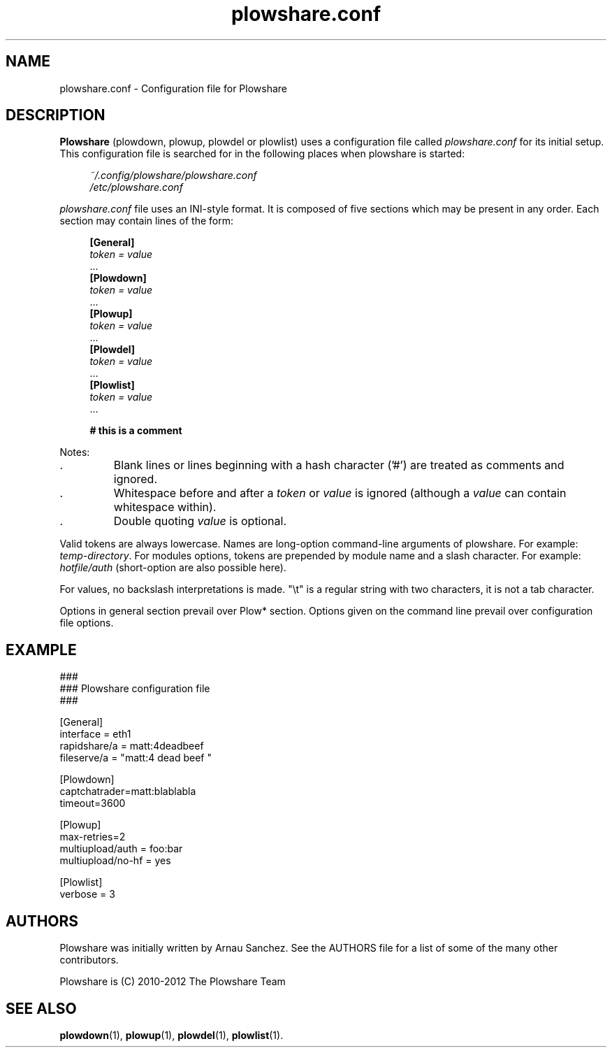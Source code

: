 .\" Copyright (c) 2011 Plowshare Team
.\"
.\" This is free documentation; you can redistribute it and/or
.\" modify it under the terms of the GNU General Public License as
.\" published by the Free Software Foundation; either version 3 of
.\" the License, or (at your option) any later version.
.\"
.\" The GNU General Public License's references to "object code"
.\" and "executables" are to be interpreted as the output of any
.\" document formatting or typesetting system, including
.\" intermediate and printed output.
.\"
.\" This manual is distributed in the hope that it will be useful,
.\" but WITHOUT ANY WARRANTY; without even the implied warranty of
.\" MERCHANTABILITY or FITNESS FOR A PARTICULAR PURPOSE.  See the
.\" GNU General Public License for more details.
.\"
.\" You should have received a copy of the GNU General Public
.\" License along with this manual; if not, see
.\" <http://www.gnu.org/licenses/>.
.\" 
.\" Based on:
.\"   - xorg.conf.5
.\"   - sysctl.conf.5

.TH "plowshare.conf" "5" "January 27, 2012" "GPL" "Plowshare GIT-snapshot"

.SH NAME
plowshare.conf \- Configuration file for Plowshare

.SH DESCRIPTION
.B Plowshare
(plowdown, plowup, plowdel or plowlist) uses a configuration file called 
.I plowshare.conf
for its initial setup. This configuration file is searched for in the following places when plowshare is started:
.PP
.RS 4
.nf
.I ~/.config/plowshare/plowshare.conf
.I /etc/plowshare.conf
.fi
.RE
.PP
.I plowshare.conf
file uses an INI-style format. It is composed of five sections which may be present in any order. Each section may contain lines of the form:
.PP
.RS 4
.nf
.B [General]
.RI "    " token " " = " " value
    ...
.B [Plowdown]
.RI "    " token " " = " " value
    ...
.B [Plowup]
.RI "    " token " " = " " value
    ...
.B [Plowdel]
.RI "    " token " " = " " value
    ...
.B [Plowlist]
.RI "    " token " " = " " value
    ...

.B # this is a comment
.fi
.RE
.PP
Notes:
.IP .
Blank lines or lines beginning with a hash character ('#') are treated as comments and ignored.
.IP .
Whitespace before and after a \fItoken\fP or \fIvalue\fP is ignored (although a \fIvalue\fP can contain whitespace within).
.IP .
Double quoting \fIvalue\fP is optional.
.PP
Valid tokens are always lowercase.
Names are long-option command-line arguments of plowshare. For example: \fItemp-directory\fP.
For modules options, tokens are prepended by module name and a slash character. For example: \fIhotfile/auth\fP (short-option are also possible here).

For values, no backslash interpretations is made. "\\t" is a regular string with two characters, it is not a tab character.

Options in general section prevail over Plow* section. Options given on the command line prevail over configuration file options.

.\" ****************************************************************************
.\" * Example                                                                  *
.\" ****************************************************************************
.SH EXAMPLE
.PP
.nf
###
### Plowshare configuration file
###

[General]
interface = eth1
rapidshare/a = matt:4deadbeef
fileserve/a = "matt:4 dead beef "

[Plowdown]
captchatrader=matt:blablabla
timeout=3600

[Plowup]
max-retries=2
multiupload/auth = foo:bar
multiupload/no-hf = yes

[Plowlist]
verbose = 3
.fi

.\" ****************************************************************************
.\" * Authors / See Also                                                       *
.\" ****************************************************************************
.SH AUTHORS
Plowshare was initially written by Arnau Sanchez. See the AUTHORS file for a list of some of the many other contributors.

Plowshare is (C) 2010-2012 The Plowshare Team
.SH "SEE ALSO"
.BR plowdown (1),
.BR plowup (1),
.BR plowdel (1),
.BR plowlist (1).
